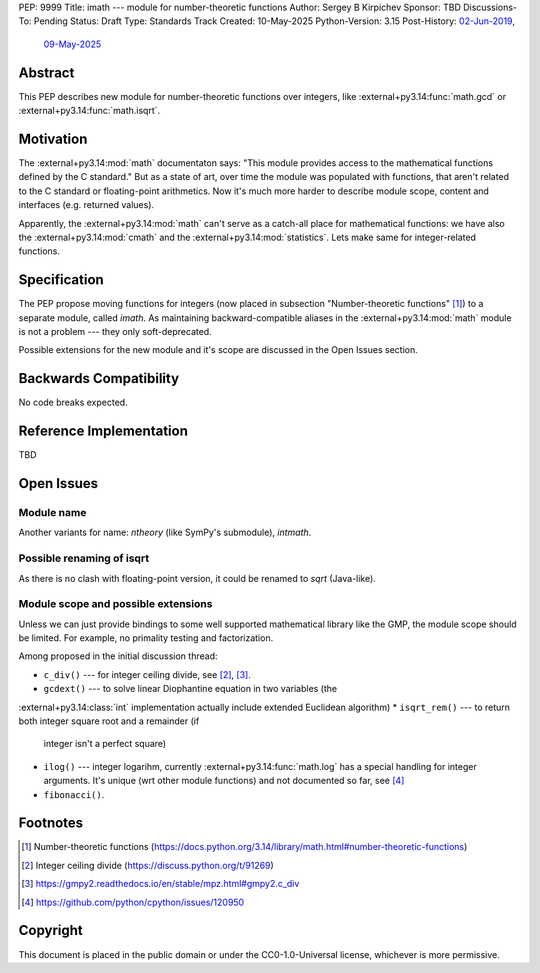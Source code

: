 PEP: 9999
Title: imath --- module for number-theoretic functions
Author: Sergey B Kirpichev
Sponsor: TBD
Discussions-To: Pending
Status: Draft
Type: Standards Track
Created: 10-May-2025
Python-Version: 3.15
Post-History: `02-Jun-2019 <https://github.com/python/cpython/issues/81313>`__,
              `09-May-2025 <https://discuss.python.org/t/91337>`__


Abstract
========

This PEP describes new module for number-theoretic functions over integers,
like :external+py3.14:func:`math.gcd` or :external+py3.14:func:`math.isqrt`.


Motivation
==========

The :external+py3.14:mod:`math` documentaton says: "This module provides
access to the mathematical functions defined by the C standard."  But as a
state of art, over time the module was populated with functions, that aren't
related to the C standard or floating-point arithmetics.  Now it's much more
harder to describe module scope, content and interfaces (e.g. returned
values).

Apparently, the :external+py3.14:mod:`math` can't serve as a catch-all place
for mathematical functions: we have also the :external+py3.14:mod:`cmath` and
the :external+py3.14:mod:`statistics`.  Lets make same for integer-related
functions.


Specification
=============

The PEP propose moving functions for integers (now placed in subsection
"Number-theoretic functions" [1]_) to a separate module, called `imath`.  As
maintaining backward-compatible aliases in the :external+py3.14:mod:`math`
module is not a problem --- they only soft-deprecated.

Possible extensions for the new module and it's scope are discussed in the
Open Issues section.


Backwards Compatibility
=======================

No code breaks expected.


Reference Implementation
========================

TBD


Open Issues
===========

Module name
-----------

Another variants for name: `ntheory` (like SymPy's submodule), `intmath`.

Possible renaming of isqrt
--------------------------

As there is no clash with floating-point version, it could be renamed to `sqrt`
(Java-like).

Module scope and possible extensions
------------------------------------

Unless we can just provide bindings to some well supported mathematical
library like the GMP, the module scope should be limited.  For example, no
primality testing and factorization.

Among proposed in the initial discussion thread:

* ``c_div()`` --- for integer ceiling divide, see [2]_, [3]_.
* ``gcdext()`` --- to solve linear Diophantine equation in two variables (the
:external+py3.14:class:`int` implementation actually include extended
Euclidean algorithm)
* ``isqrt_rem()`` --- to return both integer square root and a remainder (if
  integer isn't a perfect square)
* ``ilog()`` --- integer logarihm, currently :external+py3.14:func:`math.log`
  has a special handling for integer arguments.  It's unique (wrt other module
  functions) and not documented so far, see [4]_
* ``fibonacci()``.


Footnotes
=========

.. [1] Number-theoretic functions
       (https://docs.python.org/3.14/library/math.html#number-theoretic-functions)
.. [2] Integer ceiling divide
       (https://discuss.python.org/t/91269)
.. [3] https://gmpy2.readthedocs.io/en/stable/mpz.html#gmpy2.c_div
.. [4] https://github.com/python/cpython/issues/120950


Copyright
=========

This document is placed in the public domain or under the
CC0-1.0-Universal license, whichever is more permissive.

